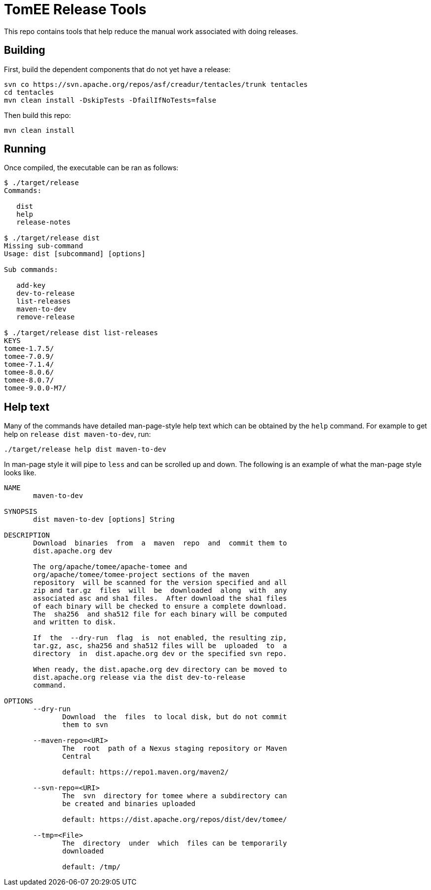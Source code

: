# TomEE Release Tools

This repo contains tools that help reduce the manual work associated with doing releases.

## Building

First, build the dependent components that do not yet have a release:

----
svn co https://svn.apache.org/repos/asf/creadur/tentacles/trunk tentacles
cd tentacles
mvn clean install -DskipTests -DfailIfNoTests=false
----

Then build this repo:

----
mvn clean install
----

## Running

Once compiled, the executable can be ran as follows:

----
$ ./target/release
Commands: 
                       
   dist                
   help                
   release-notes       

$ ./target/release dist
Missing sub-command
Usage: dist [subcommand] [options]

Sub commands: 
                       
   add-key             
   dev-to-release      
   list-releases       
   maven-to-dev        
   remove-release      

$ ./target/release dist list-releases
KEYS
tomee-1.7.5/
tomee-7.0.9/
tomee-7.1.4/
tomee-8.0.6/
tomee-8.0.7/
tomee-9.0.0-M7/
----

## Help text

Many of the commands have detailed man-page-style help text which can be obtained by the `help` command.  For example to get help on `release dist maven-to-dev`, run:

----
./target/release help dist maven-to-dev
----

In man-page style it will pipe to `less` and can be scrolled up and down.  The following is an example of what the man-page style looks like.

----
NAME
       maven-to-dev

SYNOPSIS
       dist maven-to-dev [options] String

DESCRIPTION
       Download  binaries  from  a  maven  repo  and  commit them to
       dist.apache.org dev

       The org/apache/tomee/apache-tomee and
       org/apache/tomee/tomee-project sections of the maven
       repository  will be scanned for the version specified and all
       zip and tar.gz  files  will  be  downloaded  along  with  any
       associated asc and sha1 files.  After download the sha1 files
       of each binary will be checked to ensure a complete download.
       The  sha256  and sha512 file for each binary will be computed
       and written to disk.

       If  the  --dry-run  flag  is  not enabled, the resulting zip,
       tar.gz, asc, sha256 and sha512 files will be  uploaded  to  a
       directory  in  dist.apache.org dev or the specified svn repo.

       When ready, the dist.apache.org dev directory can be moved to
       dist.apache.org release via the dist dev-to-release
       command.

OPTIONS
       --dry-run
              Download  the  files  to local disk, but do not commit
              them to svn

       --maven-repo=<URI>
              The  root  path of a Nexus staging repository or Maven
              Central
       
              default: https://repo1.maven.org/maven2/

       --svn-repo=<URI>
              The  svn  directory for tomee where a subdirectory can
              be created and binaries uploaded
       
              default: https://dist.apache.org/repos/dist/dev/tomee/

       --tmp=<File>
              The  directory  under  which  files can be temporarily
              downloaded
       
              default: /tmp/
----
